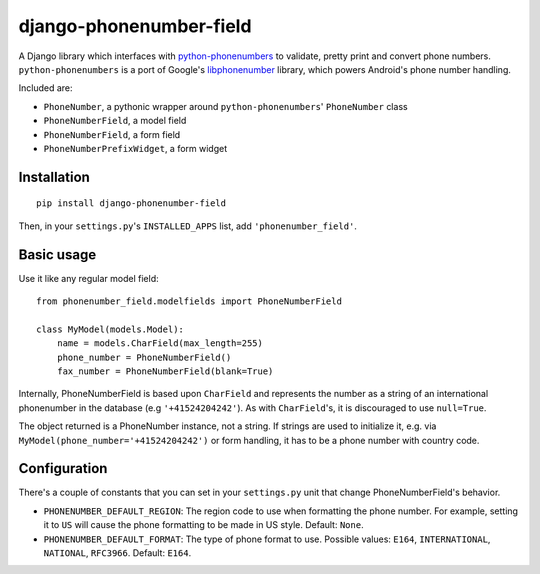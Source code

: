 ========================
django-phonenumber-field
========================

A Django library which interfaces with `python-phonenumbers`_ to validate, pretty print and convert
phone numbers. ``python-phonenumbers`` is a port of Google's `libphonenumber`_ library, which powers Android's phone number handling.

.. _`python-phonenumbers`: https://github.com/daviddrysdale/python-phonenumbers
.. _`libphonenumber`: https://code.google.com/p/libphonenumber/

Included are:

* ``PhoneNumber``, a pythonic wrapper around ``python-phonenumbers``' ``PhoneNumber`` class
* ``PhoneNumberField``, a model field
* ``PhoneNumberField``, a form field
* ``PhoneNumberPrefixWidget``, a form widget

Installation
============

::

    pip install django-phonenumber-field

Then, in your ``settings.py``'s ``INSTALLED_APPS`` list, add ``'phonenumber_field'``.


Basic usage
===========

Use it like any regular model field::

    from phonenumber_field.modelfields import PhoneNumberField

    class MyModel(models.Model):
        name = models.CharField(max_length=255)
        phone_number = PhoneNumberField()
        fax_number = PhoneNumberField(blank=True)

Internally, PhoneNumberField is based upon ``CharField`` and represents the number as a string of an international phonenumber in the database (e.g
``'+41524204242'``). As with ``CharField``'s, it is discouraged to use ``null=True``.

The object returned is a PhoneNumber instance, not a string. If strings are used to initialize it,
e.g. via ``MyModel(phone_number='+41524204242')`` or form handling, it has to be a phone number
with country code.

Configuration
=============

There's a couple of constants that you can set in your ``settings.py`` unit that change
PhoneNumberField's behavior.

* ``PHONENUMBER_DEFAULT_REGION``: The region code to use when formatting the phone number. For
  example, setting it to ``US`` will cause the phone formatting to be made in US style.
  Default: ``None``.
* ``PHONENUMBER_DEFAULT_FORMAT``: The type of phone format to use. Possible values: ``E164``,
  ``INTERNATIONAL``, ``NATIONAL``, ``RFC3966``. Default: ``E164``.

